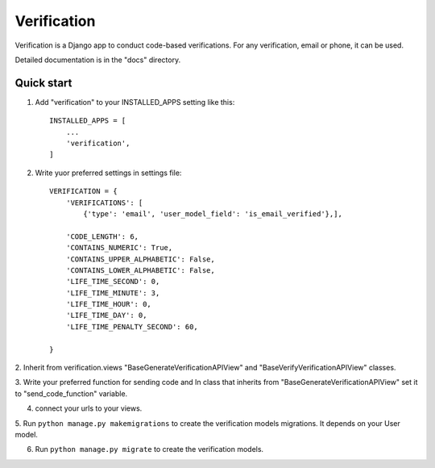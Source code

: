 ============
Verification
============

Verification is a Django app to conduct code-based verifications. For any verification,
email or phone, it can be used.

Detailed documentation is in the "docs" directory.

Quick start
-----------

1. Add "verification" to your INSTALLED_APPS setting like this::

    INSTALLED_APPS = [
        ...
        'verification',
    ]

2. Write yuor preferred settings in settings file::
   
    VERIFICATION = {
        'VERIFICATIONS': [
            {'type': 'email', 'user_model_field': 'is_email_verified'},],

        'CODE_LENGTH': 6,
        'CONTAINS_NUMERIC': True,
        'CONTAINS_UPPER_ALPHABETIC': False,
        'CONTAINS_LOWER_ALPHABETIC': False,
        'LIFE_TIME_SECOND': 0,
        'LIFE_TIME_MINUTE': 3,
        'LIFE_TIME_HOUR': 0,
        'LIFE_TIME_DAY': 0,
        'LIFE_TIME_PENALTY_SECOND': 60,
        
    }
    

2. Inherit from verification.views "BaseGenerateVerificationAPIView" and
"BaseVerifyVerificationAPIView" classes.


3. Write your preferred function for sending code and In class that inherits
from "BaseGenerateVerificationAPIView" set it to "send_code_function" variable.


4. connect your urls to your views.


5. Run ``python manage.py makemigrations`` to create the verification models migrations.
It depends on your User model.


6. Run ``python manage.py migrate`` to create the verification models.

